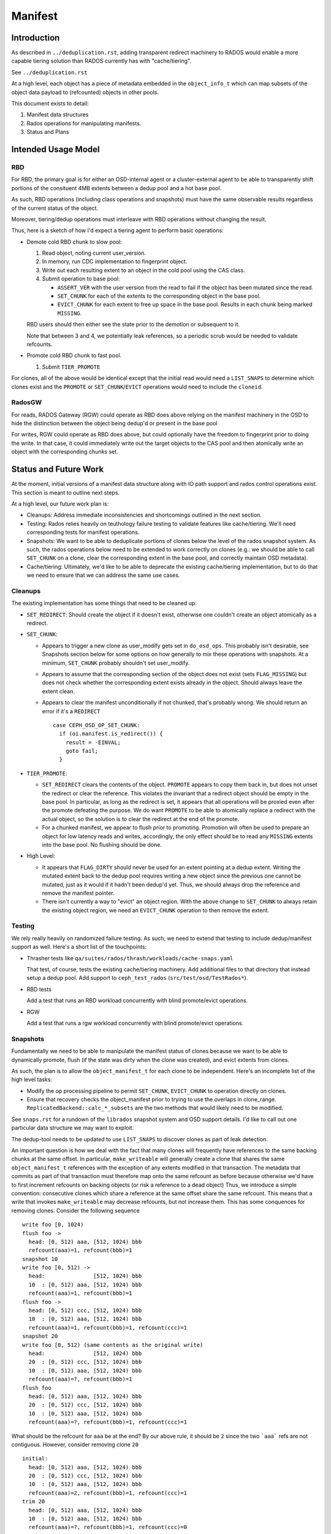 ========
Manifest
========


Introduction
============

As described in ``../deduplication.rst``, adding transparent redirect
machinery to RADOS would enable a more capable tiering solution
than RADOS currently has with "cache/tiering".

See ``../deduplication.rst``

At a high level, each object has a piece of metadata embedded in
the ``object_info_t`` which can map subsets of the object data payload
to (refcounted) objects in other pools.

This document exists to detail:

1. Manifest data structures
2. Rados operations for manipulating manifests.
3. Status and Plans


Intended Usage Model
====================

RBD
---

For RBD, the primary goal is for either an OSD-internal agent or a
cluster-external agent to be able to transparently shift portions
of the consituent 4MB extents between a dedup pool and a hot base
pool.

As such, RBD operations (including class operations and snapshots)
must have the same observable results regardless of the current
status of the object.

Moreover, tiering/dedup operations must interleave with RBD operations
without changing the result.

Thus, here is a sketch of how I'd expect a tiering agent to perform
basic operations:

* Demote cold RBD chunk to slow pool:

  1. Read object, noting current user_version.
  2. In memory, run CDC implementation to fingerprint object.
  3. Write out each resulting extent to an object in the cold pool
     using the CAS class.
  4. Submit operation to base pool:

     * ``ASSERT_VER`` with the user version from the read to fail if the
       object has been mutated since the read.
     * ``SET_CHUNK`` for each of the extents to the corresponding object
       in the base pool.
     * ``EVICT_CHUNK`` for each extent to free up space in the base pool.
       Results in each chunk being marked ``MISSING``.

  RBD users should then either see the state prior to the demotion or
  subsequent to it.

  Note that between 3 and 4, we potentially leak references, so a
  periodic scrub would be needed to validate refcounts.

* Promote cold RBD chunk to fast pool.

  1. Submit ``TIER_PROMOTE``

For clones, all of the above would be identical except that the
initial read would need a ``LIST_SNAPS`` to determine which clones exist
and the ``PROMOTE`` or ``SET_CHUNK``/``EVICT`` operations would need to include
the ``cloneid``.

RadosGW
-------

For reads, RADOS Gateway (RGW) could operate as RBD does above relying on the
manifest machinery in the OSD to hide the distinction between the object
being dedup'd or present in the base pool

For writes, RGW could operate as RBD does above, but could
optionally have the freedom to fingerprint prior to doing the write.
In that case, it could immediately write out the target objects to the
CAS pool and then atomically write an object with the corresponding
chunks set.

Status and Future Work
======================

At the moment, initial versions of a manifest data structure along
with IO path support and rados control operations exist.  This section
is meant to outline next steps.

At a high level, our future work plan is:

- Cleanups: Address immediate inconsistencies and shortcomings outlined
  in the next section.
- Testing: Rados relies heavily on teuthology failure testing to validate
  features like cache/tiering.  We'll need corresponding tests for
  manifest operations.
- Snapshots: We want to be able to deduplicate portions of clones
  below the level of the rados snapshot system.  As such, the
  rados operations below need to be extended to work correctly on
  clones (e.g.: we should be able to call ``SET_CHUNK`` on a clone, clear the
  corresponding extent in the base pool, and correctly maintain OSD metadata).
- Cache/tiering: Ultimately, we'd like to be able to deprecate the existing
  cache/tiering implementation, but to do that we need to ensure that we
  can address the same use cases.


Cleanups
--------

The existing implementation has some things that need to be cleaned up:

* ``SET_REDIRECT``: Should create the object if it doesn't exist, otherwise
  one couldn't create an object atomically as a redirect.
* ``SET_CHUNK``:

  * Appears to trigger a new clone as user_modify gets set in
    ``do_osd_ops``.  This probably isn't desirable, see Snapshots section
    below for some options on how generally to mix these operations
    with snapshots.  At a minimum, ``SET_CHUNK`` probably shouldn't set
    user_modify.
  * Appears to assume that the corresponding section of the object
    does not exist (sets ``FLAG_MISSING``) but does not check whether the
    corresponding extent exists already in the object.  Should always
    leave the extent clean.
  * Appears to clear the manifest unconditionally if not chunked,
    that's probably wrong.  We should return an error if it's a
    ``REDIRECT`` ::

	case CEPH_OSD_OP_SET_CHUNK:
	  if (oi.manifest.is_redirect()) {
	    result = -EINVAL;
	    goto fail;
	  }


* ``TIER_PROMOTE``:

  * ``SET_REDIRECT`` clears the contents of the object.  ``PROMOTE`` appears
    to copy them back in, but does not unset the redirect or clear the
    reference. This violates the invariant that a redirect object
    should be empty in the base pool.  In particular, as long as the
    redirect is set, it appears that all operations will be proxied
    even after the promote defeating the purpose.  We do want ``PROMOTE``
    to be able to atomically replace a redirect with the actual
    object, so the solution is to clear the redirect at the end of the
    promote.
  * For a chunked manifest, we appear to flush prior to promoting.
    Promotion will often be used to prepare an object for low latency
    reads and writes, accordingly, the only effect should be to read
    any ``MISSING`` extents into the base pool.  No flushing should be done.

* High Level:

  * It appears that ``FLAG_DIRTY`` should never be used for an extent pointing
    at a dedup extent.  Writing the mutated extent back to the dedup pool
    requires writing a new object since the previous one cannot be mutated,
    just as it would if it hadn't been dedup'd yet.  Thus, we should always
    drop the reference and remove the manifest pointer.

  * There isn't currently a way to "evict" an object region.  With the above
    change to ``SET_CHUNK`` to always retain the existing object region, we
    need an ``EVICT_CHUNK`` operation to then remove the extent.


Testing
-------

We rely really heavily on randomized failure testing.  As such, we need
to extend that testing to include dedup/manifest support as well.  Here's
a short list of the touchpoints:

* Thrasher tests like ``qa/suites/rados/thrash/workloads/cache-snaps.yaml``

  That test, of course, tests the existing cache/tiering machinery.  Add
  additional files to that directory that instead setup a dedup pool.  Add
  support to ``ceph_test_rados`` (``src/test/osd/TestRados*``).

* RBD tests

  Add a test that runs an RBD workload concurrently with blind
  promote/evict operations.

* RGW

  Add a test that runs a rgw workload concurrently with blind
  promote/evict operations.


Snapshots
---------

Fundamentally we need to be able to manipulate the manifest
status of clones because we want to be able to dynamically promote,
flush (if the state was dirty when the clone was created), and evict
extents from clones.

As such, the plan is to allow the ``object_manifest_t`` for each clone
to be independent.  Here's an incomplete list of the high level
tasks:

* Modify the op processing pipeline to permit ``SET_CHUNK``, ``EVICT_CHUNK``
  to operation directly on clones.
* Ensure that recovery checks the object_manifest prior to trying to
  use the overlaps in clone_range.  ``ReplicatedBackend::calc_*_subsets``
  are the two methods that would likely need to be modified.

See ``snaps.rst`` for a rundown of the ``librados`` snapshot system and OSD
support details.  I'd like to call out one particular data structure
we may want to exploit.

The dedup-tool needs to be updated to use ``LIST_SNAPS`` to discover
clones as part of leak detection.

An important question is how we deal with the fact that many clones
will frequently have references to the same backing chunks at the same
offset.  In particular, ``make_writeable`` will generally create a clone
that shares the same ``object_manifest_t`` references with the exception
of any extents modified in that transaction.  The metadata that
commits as part of that transaction must therefore map onto the same
refcount as before because otherwise we'd have to first increment
refcounts on backing objects (or risk a reference to a dead object)
Thus, we introduce a simple convention: consecutive clones which
share a reference at the same offset share the same refcount.  This
means that a write that invokes ``make_writeable`` may decrease refcounts,
but not increase them.  This has some conquences for removing clones.
Consider the following sequence ::

  write foo [0, 1024)
  flush foo ->
    head: [0, 512) aaa, [512, 1024) bbb
    refcount(aaa)=1, refcount(bbb)=1
  snapshot 10
  write foo [0, 512) ->
    head:               [512, 1024) bbb
    10  : [0, 512) aaa, [512, 1024) bbb
    refcount(aaa)=1, refcount(bbb)=1
  flush foo ->
    head: [0, 512) ccc, [512, 1024) bbb
    10  : [0, 512) aaa, [512, 1024) bbb
    refcount(aaa)=1, refcount(bbb)=1, refcount(ccc)=1
  snapshot 20
  write foo [0, 512) (same contents as the original write)
    head:               [512, 1024) bbb
    20  : [0, 512) ccc, [512, 1024) bbb
    10  : [0, 512) aaa, [512, 1024) bbb
    refcount(aaa)=?, refcount(bbb)=1
  flush foo
    head: [0, 512) aaa, [512, 1024) bbb
    20  : [0, 512) ccc, [512, 1024) bbb
    10  : [0, 512) aaa, [512, 1024) bbb
    refcount(aaa)=?, refcount(bbb)=1, refcount(ccc)=1

What should be the refcount for ``aaa`` be at the end?  By our
above rule, it should be ``2`` since the two ```aaa``` refs are not
contiguous.  However, consider removing clone ``20`` ::

  initial:
    head: [0, 512) aaa, [512, 1024) bbb
    20  : [0, 512) ccc, [512, 1024) bbb
    10  : [0, 512) aaa, [512, 1024) bbb
    refcount(aaa)=2, refcount(bbb)=1, refcount(ccc)=1
  trim 20
    head: [0, 512) aaa, [512, 1024) bbb
    10  : [0, 512) aaa, [512, 1024) bbb
    refcount(aaa)=?, refcount(bbb)=1, refcount(ccc)=0

At this point, our rule dictates that ``refcount(aaa)`` is `1`.
This means that removing ``20`` needs to check for refs held by
the clones on either side which will then match.

See ``osd_types.h:object_manifest_t::calc_refs_to_drop_on_removal``
for the logic implementing this rule.

This seems complicated, but it gets us two valuable properties:

1) The refcount change from make_writeable will not block on
   incrementing a ref
2) We don't need to load the ``object_manifest_t`` for every clone
   to determine how to handle removing one -- just the ones
   immediately preceding and succeeding it.

All clone operations will need to consider adjacent ``chunk_maps``
when adding or removing references.

Cache/Tiering
-------------

There already exists a cache/tiering mechanism based on whiteouts.
One goal here should ultimately be for this manifest machinery to
provide a complete replacement.

See ``cache-pool.rst``

The manifest machinery already shares some code paths with the
existing cache/tiering code, mainly ``stat_flush``.

In no particular order, here's in incomplete list of things that need
to be wired up to provide feature parity:

* Online object access information: The osd already has pool configs
  for maintaining bloom filters which provide estimates of access
  recency for objects.  We probably need to modify this to permit
  hitset maintenance for a normal pool -- there are already
  ``CEPH_OSD_OP_PG_HITSET*`` interfaces for querying them.
* Tiering agent: The osd already has a background tiering agent which
  would need to be modified to instead flush and evict using
  manifests.

* Use exiting existing features regarding the cache flush policy such as
  histset, age, ratio.
  - hitset
  - age, ratio, bytes

* Add tiering-mode to ``manifest-tiering``
  - Writeback
  - Read-only


Data Structures
===============

Each RADOS object contains an ``object_manifest_t`` embedded within the
``object_info_t`` (see ``osd_types.h``):

::
  
        struct object_manifest_t {
                enum {
                        TYPE_NONE = 0,
                        TYPE_REDIRECT = 1,
                        TYPE_CHUNKED = 2,
                };
                uint8_t type;  // redirect, chunked, ...
                hobject_t redirect_target;
                std::map<uint64_t, chunk_info_t> chunk_map;
        }

The ``type`` enum reflects three possible states an object can be in:

1. ``TYPE_NONE``: normal RADOS object
2. ``TYPE_REDIRECT``: object payload is backed by a single object
   specified by ``redirect_target``
3. ``TYPE_CHUNKED: object payload is distributed among objects with
   size and offset specified by the ``chunk_map``. ``chunk_map`` maps
   the offset of the chunk to a ``chunk_info_t`` as shown below, also
   specifying the ``length``, target `OID`, and ``flags``.

::

        struct chunk_info_t {
          typedef enum {
            FLAG_DIRTY = 1, 
            FLAG_MISSING = 2,
            FLAG_HAS_REFERENCE = 4,
            FLAG_HAS_FINGERPRINT = 8,
          } cflag_t;
          uint32_t offset;
          uint32_t length;
          hobject_t oid;
          cflag_t flags;   // FLAG_*


``FLAG_DIRTY`` at this time can happen if an extent with a fingerprint
is written.  This should be changed to drop the fingerprint instead.


Request Handling
================

Similarly to cache/tiering, the initial touchpoint is
``maybe_handle_manifest_detail``.

For manifest operations listed below, we return ``NOOP`` and continue onto
dedicated handling within ``do_osd_ops``.

For redirect objects which haven't been promoted (apparently ``oi.size >
0`` indicates that it's present?) we proxy reads and writes.

For reads on ``TYPE_CHUNKED``, if ``can_proxy_chunked_read`` (basically, all
of the ops are reads of extents in the ``object_manifest_t chunk_map``),
we proxy requests to those objects.


RADOS Interface
================

To set up deduplication one must provision two pools. One will act as the 
base pool and the other will act as the chunk pool. The base pool need to be
configured with the ``fingerprint_algorithm`` option as follows.

::

  ceph osd pool set $BASE_POOL fingerprint_algorithm sha1|sha256|sha512 
  --yes-i-really-mean-it

Create objects ::

  rados -p base_pool put foo ./foo
  rados -p chunk_pool put foo-chunk ./foo-chunk

Make a manifest object ::

  rados -p base_pool set-chunk foo $START_OFFSET $END_OFFSET --target-pool chunk_pool foo-chunk $START_OFFSET --with-reference

Operations:

* ``set-redirect``

  Set a redirection between a ``base_object`` in the ``base_pool`` and a ``target_object`` 
  in the ``target_pool``.
  A redirected object will forward all operations from the client to the 
  ``target_object``. ::

        void set_redirect(const std::string& tgt_obj, const IoCtx& tgt_ioctx,
		      uint64_t tgt_version, int flag = 0);
  
        rados -p base_pool set-redirect <base_object> --target-pool <target_pool> 
         <target_object>

  Returns ``ENOENT`` if the object does not exist (TODO: why?)
  Returns ``EINVAL`` if the object already is a redirect.

  Takes a reference to target as part of operation, can possibly leak a ref
  if the acting set resets and the client dies between taking the ref and
  recording the redirect.

  Truncates object, clears omap, and clears xattrs as a side effect.

  At the top of ``do_osd_ops``, does not set user_modify.

  This operation is not a user mutation and does not trigger a clone to be created.

  There are two purposes of ``set_redirect``:

  1. Redirect all operation to the target object (like proxy)
  2. Cache when ``tier_promote`` is called (redirect will be cleared at this time).

* ``set-chunk`` 

  Set the ``chunk-offset`` in a ``source_object`` to make a link between it and a 
  ``target_object``. ::

        void set_chunk(uint64_t src_offset, uint64_t src_length, const IoCtx& tgt_ioctx,
                   std::string tgt_oid, uint64_t tgt_offset, int flag = 0);
  
        rados -p base_pool set-chunk <source_object> <offset> <length> --target-pool 
         <caspool> <target_object> <target-offset> 

  Returns ``ENOENT`` if the object does not exist (TODO: why?)
  Returns ``EINVAL`` if the object already is a redirect.
  Returns ``EINVAL`` if on ill-formed parameter buffer.
  Returns ``ENOTSUPP`` if existing mapped chunks overlap with new chunk mapping.

  Takes references to targets as part of operation, can possibly leak refs
  if the acting set resets and the client dies between taking the ref and
  recording the redirect.

  Truncates object, clears omap, and clears xattrs as a side effect.

  This operation is not a user mutation and does not trigger a clone to be created.

  TODO: ``SET_CHUNK`` appears to clear the manifest unconditionally if it's not chunked. ::

       if (!oi.manifest.is_chunked()) {
         oi.manifest.clear();
       }

* ``evict-chunk``

  Clears an extent from an object leaving only the manifest link between
  it and the ``target_object``. ::

        void evict_chunk(
	  uint64_t offset, uint64_t length, int flag = 0);
  
        rados -p base_pool evict-chunk <offset> <length> <object>

  Returns ``EINVAL`` if the extent is not present in the manifest.

  Note: this does not exist yet.


* ``tier-promote`` 

  Promotes the object ensuring that subsequent reads and writes will be local ::

        void tier_promote();

        rados -p base_pool tier-promote <obj-name> 

  Returns ``ENOENT`` if the object does not exist

  For a redirect manifest, copies data to head.

  TODO: Promote on a redirect object needs to clear the redirect.

  For a chunked manifest, reads all MISSING extents into the base pool,
  subsequent reads and writes will be served from the base pool.

  Implementation Note: For a chunked manifest, calls ``start_copy`` on itself.  The
  resulting ``copy_get`` operation will issue reads which will then be redirected by
  the normal manifest read machinery.

  Does not set the ``user_modify`` flag.

  Future work will involve adding support for specifying a ``clone_id``.

* ``unset-manifest``

  Unset the manifest info in the object that has manifest. ::

        void unset_manifest();

        rados -p base_pool unset-manifest <obj-name>

  Clears manifest chunks or redirect.  Lazily releases references, may
  leak.

  ``do_osd_ops`` seems not to include it in the ``user_modify=false`` ``ignorelist``,
  and so will trigger a snapshot.  Note, this will be true even for a
  redirect though ``SET_REDIRECT`` does not flip ``user_modify``.  This should
  be fixed -- ``unset-manifest`` should not be a ``user_modify``.

* ``tier-flush``

  Flush the object which has chunks to the chunk pool. ::

        void tier_flush();

        rados -p base_pool tier-flush <obj-name>

  Included in the ``user_modify=false`` ``ignorelist``, does not trigger a clone.

  Does not evict the extents.


ceph-dedup-tool
===============

``ceph-dedup-tool`` has two features: finding an optimal chunk offset for dedup chunking 
and fixing the reference count (see ``./refcount.rst``).

* Find an optimal chunk offset

  a. Fixed chunk  

  To find out a fixed chunk length, you need to run the following command many 
  times while changing the ``chunk_size``. ::

            ceph-dedup-tool --op estimate --pool $POOL --chunk-size chunk_size  
              --chunk-algorithm fixed --fingerprint-algorithm sha1|sha256|sha512

  b. Rabin chunk(Rabin-Karp algorithm) 

  Rabin-Karp is a string-searching algorithm based
  on a rolling hash. But a rolling hash is not enough to do deduplication because 
  we don't know the chunk boundary. So, we need content-based slicing using 
  a rolling hash for content-defined chunking.
  The current implementation uses the simplest approach: look for chunk boundaries 
  by inspecting the rolling hash for pattern (like the
  lower N bits are all zeroes). 
      
  Users who want to use deduplication need to find an ideal chunk offset.
  To find out ideal chunk offset, users should discover
  the optimal configuration for their data workload via ``ceph-dedup-tool``.
  This information will then be used for object chunking through
  the ``set-chunk`` API. ::

              ceph-dedup-tool --op estimate --pool $POOL --min-chunk min_size  
                --chunk-algorithm rabin --fingerprint-algorithm rabin

  ``ceph-dedup-tool`` has many options to utilize ``rabin chunk``.
  These are options for ``rabin chunk``. ::

              --mod-prime <uint64_t>
              --rabin-prime <uint64_t>
              --pow <uint64_t>
              --chunk-mask-bit <uint32_t>
              --window-size <uint32_t>
              --min-chunk <uint32_t>
              --max-chunk <uint64_t>

   Users need to refer following equation to use above options for ``rabin chunk``. ::

              rabin_hash = 
                (rabin_hash * rabin_prime + new_byte - old_byte * pow) % (mod_prime)

  c. Fixed chunk vs content-defined chunk

  Content-defined chunking may or not be optimal solution.
  For example,

  Data chunk ``A`` : ``abcdefgabcdefgabcdefg``

  Let's think about Data chunk ``A``'s deduplication. The ideal chunk offset is
  from ``1`` to ``7`` (``abcdefg``). So, if we use fixed chunk, ``7`` is optimal chunk length.
  But, in the case of content-based slicing, the optimal chunk length
  could not be found (dedup ratio will not be 100%).
  Because we need to find optimal parameter such
  as boundary bit, window size and prime value. This is as easy as fixed chunk.
  But, content defined chunking is very effective in the following case.

    Data chunk ``B`` : ``abcdefgabcdefgabcdefg``

    Data chunk ``C`` : ``Tabcdefgabcdefgabcdefg``


* Fix reference count
  
  The key idea behind of reference counting for dedup is false-positive, which means 
  ``(manifest object (no ref),, chunk object(has ref))`` happen instead of 
  ``(manifest object (has ref), chunk 1(no ref))``.
  To fix such inconsistencies, ``ceph-dedup-tool`` supports ``chunk_scrub``. ::

          ceph-dedup-tool --op chunk_scrub --chunk_pool $CHUNK_POOL

